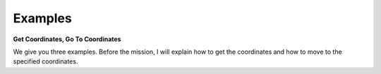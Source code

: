 Examples
==========================

**Get Coordinates, Go To Coordinates**

We give you three examples. Before the mission, I will explain how to get the coordinates and how to move to the specified coordinates.

.. thumbnail:: /_images/course_1/4.slam_navigation/mot.png
    :width: 500
    :height: 300
